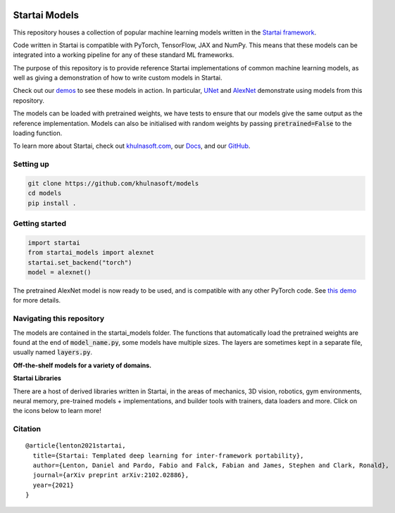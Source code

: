 .. image:: https://github.com/khulnasoft/khulnasoft.github.io/blob/main/img/externally_linked/logo.png?raw=true#gh-light-mode-only
   :width: 100%
   :class: only-light

.. image:: https://github.com/khulnasoft/khulnasoft.github.io/blob/main/img/externally_linked/logo_dark.png?raw=true#gh-dark-mode-only
   :width: 100%
   :class: only-dark


.. raw:: html

    <br/>
    <a href="https://pypi.org/project/startai-models">
        <img class="dark-light" style="float: left; padding-right: 4px; padding-bottom: 4px;" src="https://badge.fury.io/py/startai-models.svg">
    </a>
    <a href="https://github.com/khulnasoft/models/actions?query=workflow%3Adocs">
        <img class="dark-light" style="float: left; padding-right: 4px; padding-bottom: 4px;" src="https://github.com/khulnasoft/models/actions/workflows/docs.yml/badge.svg">
    </a>
    <a href="https://github.com/khulnasoft/models/actions?query=workflow%3Anightly-tests">
        <img class="dark-light" style="float: left; padding-right: 4px; padding-bottom: 4px;" src="https://github.com/khulnasoft/models/actions/workflows/nightly-tests.yml/badge.svg">
    </a>
    <a href="https://discord.gg/G4aR9Q7DTN">
        <img class="dark-light" style="float: left; padding-right: 4px; padding-bottom: 4px;" src="https://img.shields.io/discord/799879767196958751?color=blue&label=%20&logo=discord&logoColor=white">
    </a>
    <br clear="all" />

Startai Models
===========

This repository houses a collection of popular machine learning models written in the `Startai framework <https://github.com/khulnasoft/startai>`_.

Code written in Startai is compatible with PyTorch, TensorFlow, JAX and NumPy.
This means that these models can be integrated into a working pipeline for any of these standard ML frameworks.

The purpose of this repository is to provide reference Startai implementations of common machine learning models, as well as giving a demonstration of how to write custom models in Startai.

Check out our `demos <https://khulnasoft.com/demos/#examples-and-demos>`_ to see these models in action.
In particular, `UNet <https://khulnasoft.com/demos/examples_and_demos/image_segmentation_with_startai_unet.html>`_ 
and `AlexNet <https://khulnasoft.com/demos/examples_and_demos/alexnet_demo.html>`_ demonstrate using models from this repository.

The models can be loaded with pretrained weights, we have tests to ensure that our models give the same output as the reference implementation.
Models can also be initialised with random weights by passing :code:`pretrained=False` to the loading function.

To learn more about Startai, check out `khulnasoft.com <https://khulnasoft.com>`_, our `Docs <https://khulnasoft.com/docs/startai/>`_, and our `GitHub <https://github.com/khulnasoft/startai>`_.

Setting up
------------

.. code-block:: bash

    git clone https://github.com/khulnasoft/models
    cd models
    pip install .

Getting started
-----------------

.. code-block:: python

    import startai
    from startai_models import alexnet
    startai.set_backend("torch")
    model = alexnet()

The pretrained AlexNet model is now ready to be used, and is compatible with any other PyTorch code.
See `this demo <https://khulnasoft.com/demos/examples_and_demos/alexnet_demo.html>`_ for more details.

Navigating this repository
-----------------------------
The models are contained in the startai_models folder.
The functions that automatically load the pretrained weights are found at the end of :code:`model_name.py`, some models have multiple sizes.
The layers are sometimes kept in a separate file, usually named :code:`layers.py`.


**Off-the-shelf models for a variety of domains.**

.. raw:: html

    <div style="display: block;" align="center">
        <img class="dark-light" width="6%" style="float: left;" src="https://raw.githubusercontent.com/khulnasoft/khulnasoft.github.io/main/img/externally_linked/logos/supported/empty.png">
        <a href="https://jax.readthedocs.io">
            <img class="dark-light" width="13%" style="float: left;" src="https://raw.githubusercontent.com/khulnasoft/khulnasoft.github.io/main/img/externally_linked/logos/supported/jax_logo.png">
        </a>
        <img class="dark-light" width="12%" style="float: left;" src="https://raw.githubusercontent.com/khulnasoft/khulnasoft.github.io/main/img/externally_linked/logos/supported/empty.png">
        <a href="https://www.tensorflow.org">
            <img class="dark-light" width="13%" style="float: left;" src="https://raw.githubusercontent.com/khulnasoft/khulnasoft.github.io/main/img/externally_linked/logos/supported/tensorflow_logo.png">
        </a>
        <img class="dark-light" width="12%" style="float: left;" src="https://raw.githubusercontent.com/khulnasoft/khulnasoft.github.io/main/img/externally_linked/logos/supported/empty.png">
        <a href="https://pytorch.org">
            <img class="dark-light" width="13%" style="float: left;" src="https://raw.githubusercontent.com/khulnasoft/khulnasoft.github.io/main/img/externally_linked/logos/supported/pytorch_logo.png">
        </a>
        <img class="dark-light" width="12%" style="float: left;" src="https://raw.githubusercontent.com/khulnasoft/khulnasoft.github.io/main/img/externally_linked/logos/supported/empty.png">
        <a href="https://numpy.org">
            <img class="dark-light" width="13%" style="float: left;" src="https://raw.githubusercontent.com/khulnasoft/khulnasoft.github.io/main/img/externally_linked/logos/supported/numpy_logo.png">
        </a>
        <img class="dark-light" width="6%" style="float: left;" src="https://raw.githubusercontent.com/khulnasoft/khulnasoft.github.io/main/img/externally_linked/logos/supported/empty.png">
    </div>
    <br clear="all" />


**Startai Libraries**

There are a host of derived libraries written in Startai, in the areas of mechanics, 3D vision, robotics, gym environments,
neural memory, pre-trained models + implementations, and builder tools with trainers, data loaders and more. Click on the icons below to learn more!

.. raw:: html

    <div style="display: block;">
        <a href="https://github.com/khulnasoft/mech">
            <picture>
                <source class="dark-light" width="15%" style="float: left; margin: 0% 5%;" media="(prefers-color-scheme: dark)" srcset="https://raw.githubusercontent.com/khulnasoft/khulnasoft.github.io/main/img/externally_linked/logos/startai_mech_dark.png">
                <img class="dark-light" width="15%" style="float: left; margin: 0% 5%;" src="https://raw.githubusercontent.com/khulnasoft/khulnasoft.github.io/main/img/externally_linked/logos/startai_mech.png">
            </picture>
        </a>
        <a href="https://github.com/khulnasoft/vision">
            <picture>
                <source class="dark-light" width="15%" style="float: left; margin: 0% 5%;" media="(prefers-color-scheme: dark)" srcset="https://raw.githubusercontent.com/khulnasoft/khulnasoft.github.io/main/img/externally_linked/logos/startai_vision_dark.png">
                <img class="dark-light" width="15%" style="float: left; margin: 0% 5%;" src="https://raw.githubusercontent.com/khulnasoft/khulnasoft.github.io/main/img/externally_linked/logos/startai_vision.png">
            </picture>
        </a>
        <a href="https://github.com/khulnasoft/robot">
            <picture>
                <source class="dark-light" width="15%" style="float: left; margin: 0% 5%;" media="(prefers-color-scheme: dark)" srcset="https://raw.githubusercontent.com/khulnasoft/khulnasoft.github.io/main/img/externally_linked/logos/startai_robot_dark.png">
                <img class="dark-light" width="15%" style="float: left; margin: 0% 5%;" src="https://raw.githubusercontent.com/khulnasoft/khulnasoft.github.io/main/img/externally_linked/logos/startai_robot.png">
            </picture>
        </a>
        <a href="https://github.com/khulnasoft/gym">
            <picture>
                <source class="dark-light" width="15%" style="float: left; margin: 0% 5%;" media="(prefers-color-scheme: dark)" srcset="https://raw.githubusercontent.com/khulnasoft/khulnasoft.github.io/main/img/externally_linked/logos/startai_gym_dark.png">
                <img class="dark-light" width="15%" style="float: left; margin: 0% 5%;" src="https://raw.githubusercontent.com/khulnasoft/khulnasoft.github.io/main/img/externally_linked/logos/startai_gym.png">
            </picture>
        </a>

        <br clear="all" />

        <a href="https://pypi.org/project/startai-mech">
            <img class="dark-light" width="15%" style="float: left; margin: 0% 5%;" src="https://badge.fury.io/py/startai-mech.svg">
        </a>
        <a href="https://pypi.org/project/startai-vision">
            <img class="dark-light" width="15%" style="float: left; margin: 0% 5%;" src="https://badge.fury.io/py/startai-vision.svg">
        </a>
        <a href="https://pypi.org/project/startai-robot">
            <img class="dark-light" width="15%" style="float: left; margin: 0% 5%;" src="https://badge.fury.io/py/startai-robot.svg">
        </a>
        <a href="https://pypi.org/project/startai-gym">
            <img class="dark-light" width="15%" style="float: left; margin: 0% 5%;"width="15%" style="float: left; margin: 0% 5%;" src="https://badge.fury.io/py/startai-gym.svg">
        </a>

        <br clear="all" />

        <a href="https://github.com/khulnasoft/mech/actions?query=workflow%3Anightly-tests">
            <img class="dark-light" width="15%" style="float: left; margin: 0% 5%;"src="https://github.com/khulnasoft/mech/actions/workflows/nightly-tests.yml/badge.svg">
        </a>
        <a href="https://github.com/khulnasoft/vision/actions?query=workflow%3Anightly-tests">
            <img class="dark-light" width="15%" style="float: left; margin: 0% 5%;" src="https://github.com/khulnasoft/vision/actions/workflows/nightly-tests.yml/badge.svg">
        </a>
        <a href="https://github.com/khulnasoft/robot/actions?query=workflow%3Anightly-tests">
            <img class="dark-light" width="15%" style="float: left; margin: 0% 5%;" src="https://github.com/khulnasoft/robot/actions/workflows/nightly-tests.yml/badge.svg">
        </a>
        <a href="https://github.com/khulnasoft/gym/actions?query=workflow%3Anightly-tests">
            <img class="dark-light" width="15%" style="float: left; margin: 0% 5%;" src="https://github.com/khulnasoft/gym/actions/workflows/nightly-tests.yml/badge.svg">
        </a>

        <br clear="all" />

        <a href="https://github.com/khulnasoft/memory">
            <picture>
                <source class="dark-light" width="15%" style="float: left; margin: 0% 5%;" media="(prefers-color-scheme: dark)" srcset="https://raw.githubusercontent.com/khulnasoft/khulnasoft.github.io/main/img/externally_linked/logos/startai_memory_dark.png">
                <img class="dark-light" width="15%" style="float: left; margin: 0% 5%;" src="https://raw.githubusercontent.com/khulnasoft/khulnasoft.github.io/main/img/externally_linked/logos/startai_memory.png">
            </picture>
        </a>
        <a href="https://github.com/khulnasoft/builder">
            <picture>
                <source class="dark-light" width="15%" style="float: left; margin: 0% 5%;" media="(prefers-color-scheme: dark)" srcset="https://raw.githubusercontent.com/khulnasoft/khulnasoft.github.io/main/img/externally_linked/logos/startai_builder_dark.png">
                <img class="dark-light" width="15%" style="float: left; margin: 0% 5%;" src="https://raw.githubusercontent.com/khulnasoft/khulnasoft.github.io/main/img/externally_linked/logos/startai_builder.png">
            </picture>
        </a>
        <a href="https://github.com/khulnasoft/models">
            <picture>
                <source class="dark-light" width="15%" style="float: left; margin: 0% 5%;" media="(prefers-color-scheme: dark)" srcset="https://raw.githubusercontent.com/khulnasoft/khulnasoft.github.io/main/img/externally_linked/logos/startai_models_dark.png">
                <img class="dark-light" width="15%" style="float: left; margin: 0% 5%;" src="https://raw.githubusercontent.com/khulnasoft/khulnasoft.github.io/main/img/externally_linked/logos/startai_models.png">
            </picture>
        </a>
        <a href="https://github.com/khulnasoft/ecosystem">
            <picture>
                <source class="dark-light" width="15%" style="float: left; margin: 0% 5%;" media="(prefers-color-scheme: dark)" srcset="https://raw.githubusercontent.com/khulnasoft/khulnasoft.github.io/main/img/externally_linked/logos/startai_ecosystem_dark.png">
                <img class="dark-light" width="15%" style="float: left; margin: 0% 5%;" src="https://raw.githubusercontent.com/khulnasoft/khulnasoft.github.io/main/img/externally_linked/logos/startai_ecosystem.png">
            </picture>
        </a>

        <br clear="all" />

        <a href="https://pypi.org/project/startai-memory">
            <img class="dark-light" width="15%" style="float: left; margin: 0% 5%;" src="https://badge.fury.io/py/startai-memory.svg">
        </a>
        <a href="https://pypi.org/project/startai-builder">
            <img class="dark-light" width="15%" style="float: left; margin: 0% 5%;" src="https://badge.fury.io/py/startai-builder.svg">
        </a>
        <a href="https://pypi.org/project/startai-models">
            <img class="dark-light" width="15%" style="float: left; margin: 0% 5%;" src="https://badge.fury.io/py/startai-models.svg">
        </a>
        <a href="https://github.com/khulnasoft/ecosystem/actions?query=workflow%3Adocs">
            <img class="dark-light" width="15%" style="float: left; margin: 0% 5%;" src="https://github.com/khulnasoft/ecosystem/actions/workflows/docs.yml/badge.svg">
        </a>

        <br clear="all" />

        <a href="https://github.com/khulnasoft/memory/actions?query=workflow%3Anightly-tests">
            <img class="dark-light" width="15%" style="float: left; margin: 0% 5%;" src="https://github.com/khulnasoft/memory/actions/workflows/nightly-tests.yml/badge.svg">
        </a>
        <a href="https://github.com/khulnasoft/builder/actions?query=workflow%3Anightly-tests">
            <img class="dark-light" width="15%" style="float: left; margin: 0% 5%;" src="https://github.com/khulnasoft/builder/actions/workflows/nightly-tests.yml/badge.svg">
        </a>
        <a href="https://github.com/khulnasoft/models/actions?query=workflow%3Anightly-tests">
            <img class="dark-light" width="15%" style="float: left; margin: 0% 5%;" src="https://github.com/khulnasoft/models/actions/workflows/nightly-tests.yml/badge.svg">
        </a>

        <br clear="all" />

    </div>
    <br clear="all" />


Citation
--------

::

    @article{lenton2021startai,
      title={Startai: Templated deep learning for inter-framework portability},
      author={Lenton, Daniel and Pardo, Fabio and Falck, Fabian and James, Stephen and Clark, Ronald},
      journal={arXiv preprint arXiv:2102.02886},
      year={2021}
    }
